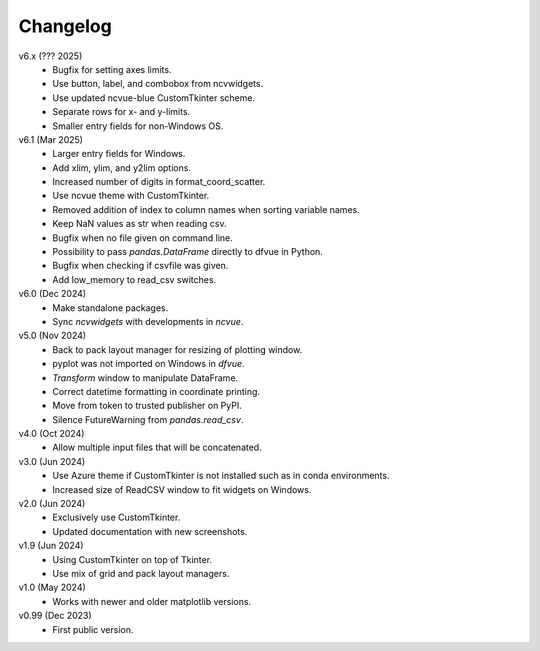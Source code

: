 Changelog
---------

v6.x (??? 2025)
   - Bugfix for setting axes limits.
   - Use button, label, and combobox from ncvwidgets.
   - Use updated ncvue-blue CustomTkinter scheme.
   - Separate rows for x- and y-limits.
   - Smaller entry fields for non-Windows OS.

v6.1 (Mar 2025)
   - Larger entry fields for Windows.
   - Add xlim, ylim, and y2lim options.
   - Increased number of digits in format_coord_scatter.
   - Use ncvue theme with CustomTkinter.
   - Removed addition of index to column names when sorting variable
     names.
   - Keep NaN values as str when reading csv.
   - Bugfix when no file given on command line.
   - Possibility to pass `pandas.DataFrame` directly to dfvue in
     Python.
   - Bugfix when checking if csvfile was given.
   - Add low_memory to read_csv switches.

v6.0 (Dec 2024)
   - Make standalone packages.
   - Sync `ncvwidgets` with developments in `ncvue`.

v5.0 (Nov 2024)
   - Back to pack layout manager for resizing of plotting window.
   - pyplot was not imported on Windows in `dfvue`.
   - `Transform` window to manipulate DataFrame.
   - Correct datetime formatting in coordinate printing.
   - Move from token to trusted publisher on PyPI.
   - Silence FutureWarning from `pandas.read_csv`.

v4.0 (Oct 2024)
   - Allow multiple input files that will be concatenated.

v3.0 (Jun 2024)
   - Use Azure theme if CustomTkinter is not installed such as in
     conda environments.
   - Increased size of ReadCSV window to fit widgets on Windows.

v2.0 (Jun 2024)
   - Exclusively use CustomTkinter.
   - Updated documentation with new screenshots.

v1.9 (Jun 2024)
   - Using CustomTkinter on top of Tkinter.
   - Use mix of grid and pack layout managers.

v1.0 (May 2024)
   - Works with newer and older matplotlib versions.

v0.99 (Dec 2023)
   - First public version.
